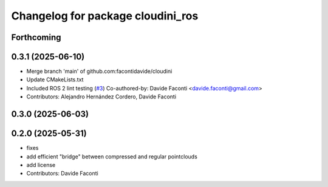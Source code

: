 ^^^^^^^^^^^^^^^^^^^^^^^^^^^^^^^^^^
Changelog for package cloudini_ros
^^^^^^^^^^^^^^^^^^^^^^^^^^^^^^^^^^

Forthcoming
-----------

0.3.1 (2025-06-10)
------------------
* Merge branch 'main' of github.com:facontidavide/cloudini
* Update CMakeLists.txt
* Included ROS 2 lint testing (`#3 <https://github.com/facontidavide/cloudini/issues/3>`_)
  Co-authored-by: Davide Faconti <davide.faconti@gmail.com>
* Contributors: Alejandro Hernández Cordero, Davide Faconti

0.3.0 (2025-06-03)
------------------

0.2.0 (2025-05-31)
------------------
* fixes
* add efficient "bridge" between compressed and regular pointclouds
* add license
* Contributors: Davide Faconti
